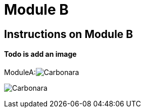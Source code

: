 = Module B

== Instructions on Module B

==== Todo is add an image

ModuleA:image:carbonara.jpg[Carbonara]

image:0.1.0@ModuleA:ROOT:carbonara.jpg[Carbonara]